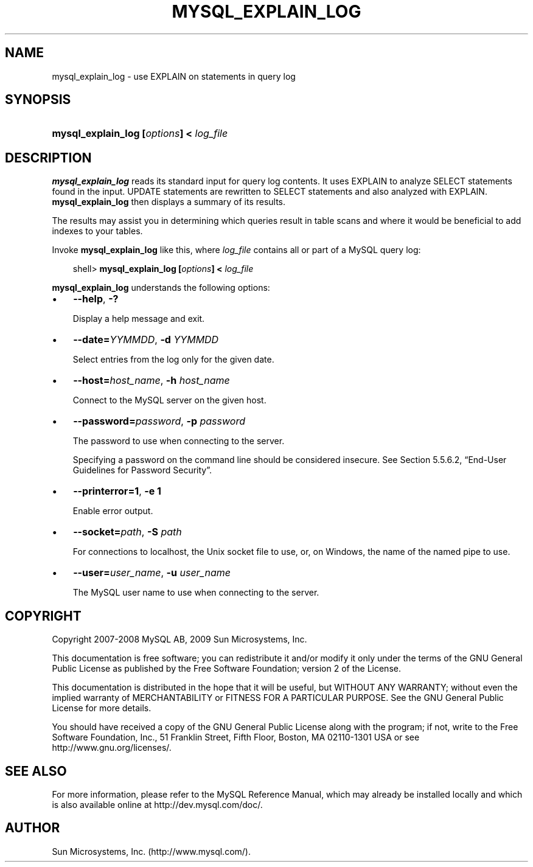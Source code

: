 .\"     Title: \fBmysql_explain_log\fR
.\"    Author: 
.\" Generator: DocBook XSL Stylesheets v1.70.1 <http://docbook.sf.net/>
.\"      Date: 05/07/2009
.\"    Manual: MySQL Database System
.\"    Source: MySQL 5.0
.\"
.TH "\fBMYSQL_EXPLAIN_LOG" "1" "05/07/2009" "MySQL 5.0" "MySQL Database System"
.\" disable hyphenation
.nh
.\" disable justification (adjust text to left margin only)
.ad l
.SH "NAME"
mysql_explain_log \- use EXPLAIN on statements in query log
.SH "SYNOPSIS"
.HP 39
\fBmysql_explain_log [\fR\fB\fIoptions\fR\fR\fB] < \fR\fB\fIlog_file\fR\fR
.SH "DESCRIPTION"
.PP
\fBmysql_explain_log\fR
reads its standard input for query log contents. It uses
EXPLAIN
to analyze
SELECT
statements found in the input.
UPDATE
statements are rewritten to
SELECT
statements and also analyzed with
EXPLAIN.
\fBmysql_explain_log\fR
then displays a summary of its results.
.PP
The results may assist you in determining which queries result in table scans and where it would be beneficial to add indexes to your tables.
.PP
Invoke
\fBmysql_explain_log\fR
like this, where
\fIlog_file\fR
contains all or part of a MySQL query log:
.sp
.RS 3n
.nf
shell> \fBmysql_explain_log [\fR\fB\fIoptions\fR\fR\fB] < \fR\fB\fIlog_file\fR\fR
.fi
.RE
.PP
\fBmysql_explain_log\fR
understands the following options:
.TP 3n
\(bu
\fB\-\-help\fR,
\fB\-?\fR
.sp
Display a help message and exit.
.TP 3n
\(bu
\fB\-\-date=\fR\fB\fIYYMMDD\fR\fR,
\fB\-d \fR\fB\fIYYMMDD\fR\fR
.sp
Select entries from the log only for the given date.
.TP 3n
\(bu
\fB\-\-host=\fR\fB\fIhost_name\fR\fR,
\fB\-h \fR\fB\fIhost_name\fR\fR
.sp
Connect to the MySQL server on the given host.
.TP 3n
\(bu
\fB\-\-password=\fR\fB\fIpassword\fR\fR,
\fB\-p \fR\fB\fIpassword\fR\fR
.sp
The password to use when connecting to the server.
.sp
Specifying a password on the command line should be considered insecure. See
Section\ 5.5.6.2, \(lqEnd\-User Guidelines for Password Security\(rq.
.TP 3n
\(bu
\fB\-\-printerror=1\fR,
\fB\-e 1\fR
.sp
Enable error output.
.TP 3n
\(bu
\fB\-\-socket=\fR\fB\fIpath\fR\fR,
\fB\-S \fR\fB\fIpath\fR\fR
.sp
For connections to
localhost, the Unix socket file to use, or, on Windows, the name of the named pipe to use.
.TP 3n
\(bu
\fB\-\-user=\fR\fB\fIuser_name\fR\fR,
\fB\-u \fR\fB\fIuser_name\fR\fR
.sp
The MySQL user name to use when connecting to the server.
.SH "COPYRIGHT"
.PP
Copyright 2007\-2008 MySQL AB, 2009 Sun Microsystems, Inc.
.PP
This documentation is free software; you can redistribute it and/or modify it only under the terms of the GNU General Public License as published by the Free Software Foundation; version 2 of the License.
.PP
This documentation is distributed in the hope that it will be useful, but WITHOUT ANY WARRANTY; without even the implied warranty of MERCHANTABILITY or FITNESS FOR A PARTICULAR PURPOSE. See the GNU General Public License for more details.
.PP
You should have received a copy of the GNU General Public License along with the program; if not, write to the Free Software Foundation, Inc., 51 Franklin Street, Fifth Floor, Boston, MA 02110\-1301 USA or see http://www.gnu.org/licenses/.
.SH "SEE ALSO"
For more information, please refer to the MySQL Reference Manual,
which may already be installed locally and which is also available
online at http://dev.mysql.com/doc/.
.SH AUTHOR
Sun Microsystems, Inc. (http://www.mysql.com/).
